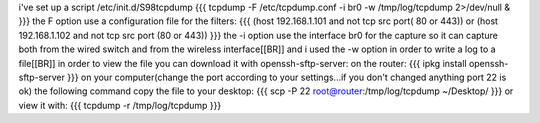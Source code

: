 i've set up a script /etc/init.d/S98tcpdump
{{{
tcpdump -F /etc/tcpdump.conf -i br0 -w /tmp/log/tcpdump 2>/dev/null &
}}}
the F option use a configuration file for the filters:
{{{
(host 192.168.1.101 and not tcp src port( 80 or 443)) or (host 192.168.1.102 and not tcp src port (80 or 443))
}}}
the -i option use the interface br0 for the capture so it can capture both from the wired switch and from the wireless interface[[BR]]
and i used the -w option in order to write a log to a file[[BR]]
in order to view the file you can download it with openssh-sftp-server:
on the router:
{{{
ipkg install openssh-sftp-server
}}}
on your computer(change the port according to your settings...if you don't changed anything port 22 is ok) the following command copy the file to your desktop:
{{{
scp -P 22 root@router:/tmp/log/tcpdump ~/Desktop/
}}}
or view it with:
{{{
tcpdump -r /tmp/log/tcpdump
}}}
